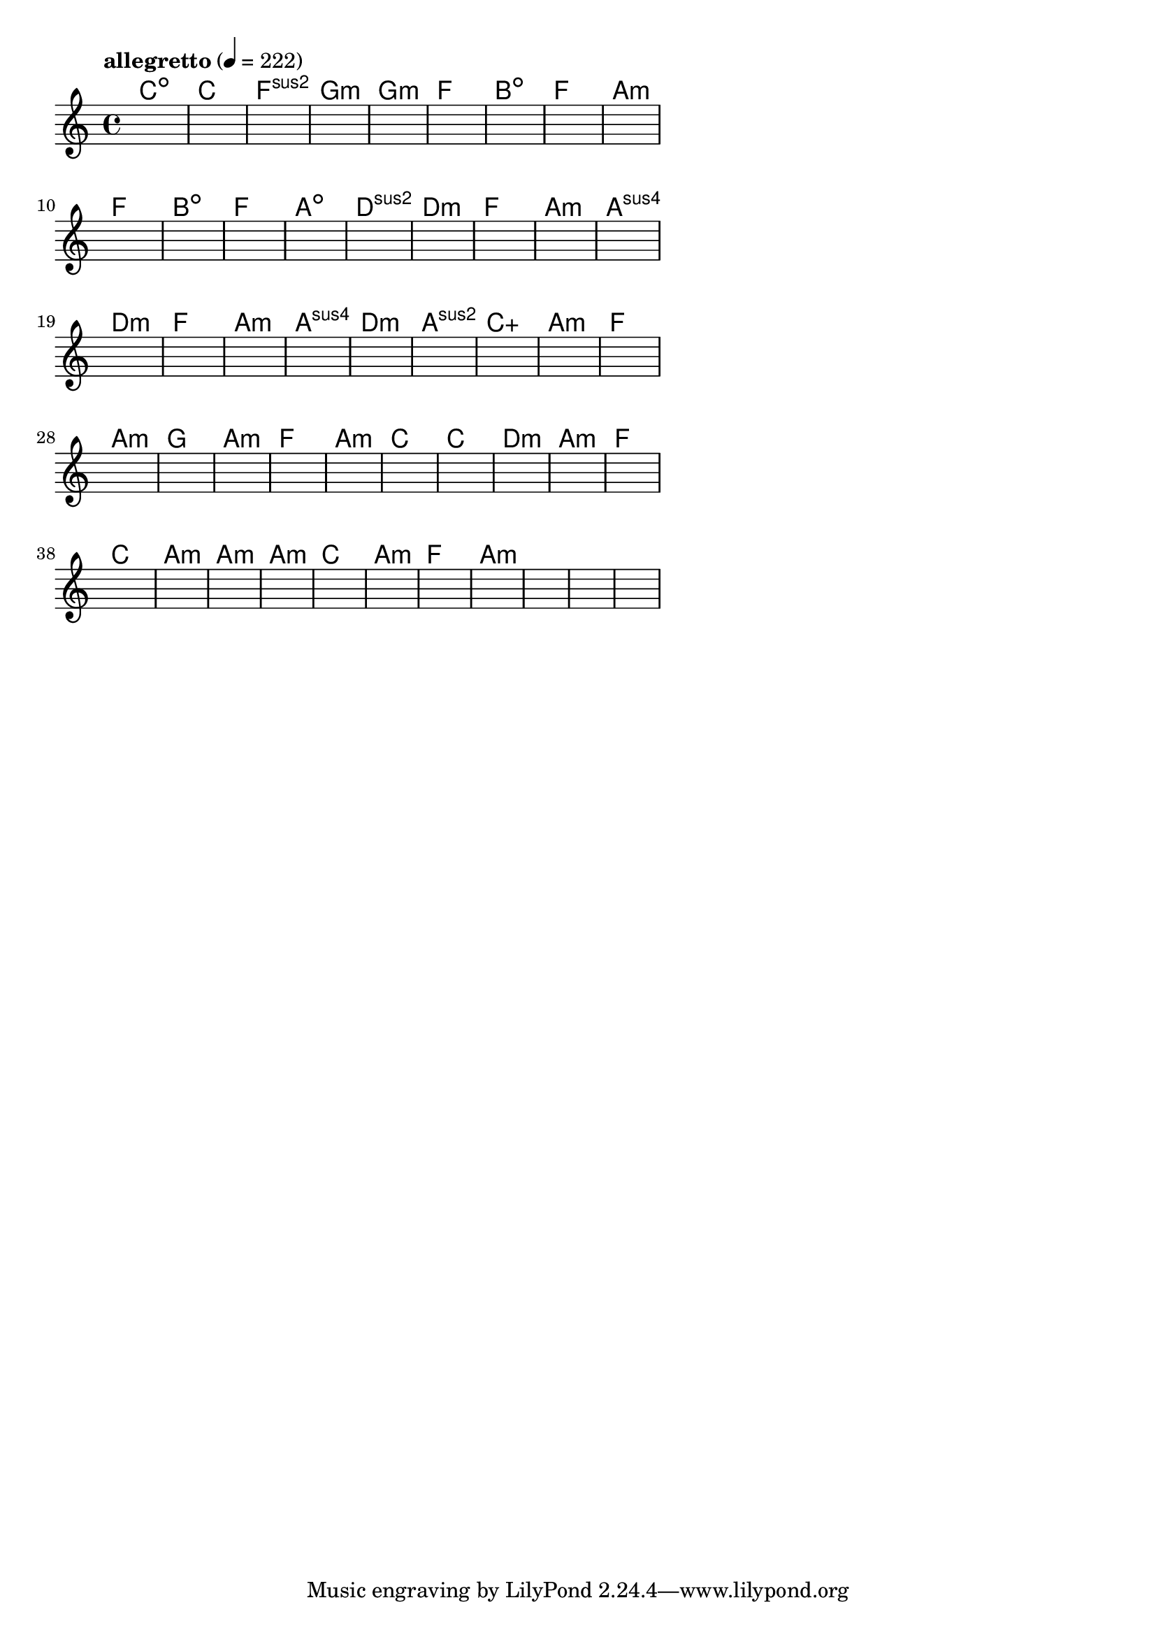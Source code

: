 \version "2.18.2"

% GaConfiguration:
  % size: 30
  % crossover: 0.8
  % mutation: 0.5
  % iterations: 100
  % fittestAlwaysSurvives: true
  % maxResults: 100
  % fitnessThreshold: 0.8
  % generationThreshold: 0.7


melody = {
 \key c\major
 \time 4/4
 \tempo  "allegretto" 4 = 222
 s16 s16 s16 s16  s16 s16 s16 s16  s16 s16 s16 s16  s16 s16 s16 s16 |
 s16 s16 s16 s16  s16 s16 s16 s16  s16 s16 s16 s16  s16 s16 s16 s16 |
 s16 s16 s16 s16  s16 s16 s16 s16  s16 s16 s16 s16  s16 s16 s16 s16 |
 s16 s16 s16 s16  s16 s16 s16 s16  s16 s16 s16 s16  s16 s16 s16 s16 |

 s16 s16 s16 s16  s16 s16 s16 s16  s16 s16 s16 s16  s16 s16 s16 s16 |
 s16 s16 s16 s16  s16 s16 s16 s16  s16 s16 s16 s16  s16 s16 s16 s16 |
 s16 s16 s16 s16  s16 s16 s16 s16  s16 s16 s16 s16  s16 s16 s16 s16 |
 s16 s16 s16 s16  s16 s16 s16 s16  s16 s16 s16 s16  s16 s16 s16 s16 |

 s16 s16 s16 s16  s16 s16 s16 s16  s16 s16 s16 s16  s16 s16 s16 s16 |
 s16 s16 s16 s16  s16 s16 s16 s16  s16 s16 s16 s16  s16 s16 s16 s16 |
 s16 s16 s16 s16  s16 s16 s16 s16  s16 s16 s16 s16  s16 s16 s16 s16 |
 s16 s16 s16 s16  s16 s16 s16 s16  s16 s16 s16 s16  s16 s16 s16 s16 |

 s16 s16 s16 s16  s16 s16 s16 s16  s16 s16 s16 s16  s16 s16 s16 s16 |
 s16 s16 s16 s16  s16 s16 s16 s16  s16 s16 s16 s16  s16 s16 s16 s16 |
 s16 s16 s16 s16  s16 s16 s16 s16  s16 s16 s16 s16  s16 s16 s16 s16 |
 s16 s16 s16 s16  s16 s16 s16 s16  s16 s16 s16 s16  s16 s16 s16 s16 |

 s16 s16 s16 s16  s16 s16 s16 s16  s16 s16 s16 s16  s16 s16 s16 s16 |
 s16 s16 s16 s16  s16 s16 s16 s16  s16 s16 s16 s16  s16 s16 s16 s16 |
 s16 s16 s16 s16  s16 s16 s16 s16  s16 s16 s16 s16  s16 s16 s16 s16 |
 s16 s16 s16 s16  s16 s16 s16 s16  s16 s16 s16 s16  s16 s16 s16 s16 |

 s16 s16 s16 s16  s16 s16 s16 s16  s16 s16 s16 s16  s16 s16 s16 s16 |
 s16 s16 s16 s16  s16 s16 s16 s16  s16 s16 s16 s16  s16 s16 s16 s16 |
 s16 s16 s16 s16  s16 s16 s16 s16  s16 s16 s16 s16  s16 s16 s16 s16 |
 s16 s16 s16 s16  s16 s16 s16 s16  s16 s16 s16 s16  s16 s16 s16 s16 |

 s16 s16 s16 s16  s16 s16 s16 s16  s16 s16 s16 s16  s16 s16 s16 s16 |
 s16 s16 s16 s16  s16 s16 s16 s16  s16 s16 s16 s16  s16 s16 s16 s16 |
 s16 s16 s16 s16  s16 s16 s16 s16  s16 s16 s16 s16  s16 s16 s16 s16 |
 s16 s16 s16 s16  s16 s16 s16 s16  s16 s16 s16 s16  s16 s16 s16 s16 |

 s16 s16 s16 s16  s16 s16 s16 s16  s16 s16 s16 s16  s16 s16 s16 s16 |
 s16 s16 s16 s16  s16 s16 s16 s16  s16 s16 s16 s16  s16 s16 s16 s16 |
 s16 s16 s16 s16  s16 s16 s16 s16  s16 s16 s16 s16  s16 s16 s16 s16 |
 s16 s16 s16 s16  s16 s16 s16 s16  s16 s16 s16 s16  s16 s16 s16 s16 |

 s16 s16 s16 s16  s16 s16 s16 s16  s16 s16 s16 s16  s16 s16 s16 s16 |
 s16 s16 s16 s16  s16 s16 s16 s16  s16 s16 s16 s16  s16 s16 s16 s16 |
 s16 s16 s16 s16  s16 s16 s16 s16  s16 s16 s16 s16  s16 s16 s16 s16 |
 s16 s16 s16 s16  s16 s16 s16 s16  s16 s16 s16 s16  s16 s16 s16 s16 |

 s16 s16 s16 s16  s16 s16 s16 s16  s16 s16 s16 s16  s16 s16 s16 s16 |
 s16 s16 s16 s16  s16 s16 s16 s16  s16 s16 s16 s16  s16 s16 s16 s16 |
 s16 s16 s16 s16  s16 s16 s16 s16  s16 s16 s16 s16  s16 s16 s16 s16 |
 s16 s16 s16 s16  s16 s16 s16 s16  s16 s16 s16 s16  s16 s16 s16 s16 |

 s16 s16 s16 s16  s16 s16 s16 s16  s16 s16 s16 s16  s16 s16 s16 s16 |
 s16 s16 s16 s16  s16 s16 s16 s16  s16 s16 s16 s16  s16 s16 s16 s16 |
 s16 s16 s16 s16  s16 s16 s16 s16  s16 s16 s16 s16  s16 s16 s16 s16 |
 s16 s16 s16 s16  s16 s16 s16 s16  s16 s16 s16 s16  s16 s16 s16 s16 |

 s16 s16 s16 s16  s16 s16 s16 s16  s16 s16 s16 s16  s16 s16 s16 s16 |
 s16 s16 s16 s16  s16 s16 s16 s16  s16 s16 s16 s16  s16 s16 s16 s16 |
 s16 s16 s16 s16  s16 s16 s16 s16  s16 s16 s16 s16  s16 s16 s16 s16 |
 s16 s16 s16 s16  s16 s16 s16 s16  s16 s16 s16 s16  s16 s16 s16 s16 |

}

lead = \chordmode {
% chord: Cdim, fitness: 0.6277777777777778, complexity: 0.11666666666666665, execution time: 474ms
 c1:dim |
% chord: C, fitness: 0.6277777777777778, complexity: 0.11666666666666665, execution time: 37ms
 c1: |
% chord: Fsus2, fitness: 0.6277777777777778, complexity: 0.11666666666666665, execution time: 23ms
 f1:sus2 |
% chord: Gmin, fitness: 0.8129629629629629, complexity: 0.11666666666666665, execution time: 55ms
 g1:m |

% chord: Gmin, fitness: 0.6277777777777778, complexity: 0.11666666666666665, execution time: 23ms
 g1:m |
% chord: F, fitness: 0.7666666666666667, complexity: 0.11666666666666665, execution time: 24ms
 f1: |
% chord: Bdim, fitness: 0.7666666666666667, complexity: 0.11666666666666665, execution time: 34ms
 b1:dim |
% chord: F, fitness: 0.9055555555555556, complexity: 0.11666666666666665, execution time: 26ms
 f1: |

% chord: Amin, fitness: 0.8592592592592592, complexity: 0.11666666666666665, execution time: 29ms
 a1:m |
% chord: F, fitness: 0.8129629629629629, complexity: 0.11666666666666665, execution time: 6ms
 f1: |
% chord: Bdim, fitness: 0.8129629629629629, complexity: 0.11666666666666665, execution time: 5ms
 b1:dim |
% chord: F, fitness: 0.8592592592592592, complexity: 0.11666666666666665, execution time: 19ms
 f1: |

% chord: Adim, fitness: 0.8592592592592592, complexity: 0.11666666666666665, execution time: 22ms
 a1:dim |
% chord: Dsus2, fitness: 0.8592592592592592, complexity: 0.11666666666666665, execution time: 24ms
 d1:sus2 |
% chord: Dmin, fitness: 0.8592592592592592, complexity: 0.11666666666666665, execution time: 4ms
 d1:m |
% chord: F, fitness: 0.9055555555555556, complexity: 0.11666666666666665, execution time: 20ms
 f1: |

% chord: Amin, fitness: 0.9055555555555556, complexity: 0.11666666666666665, execution time: 20ms
 a1:m |
% chord: Asus4, fitness: 0.8592592592592592, complexity: 0.11666666666666665, execution time: 4ms
 a1:sus4 |
% chord: Dmin, fitness: 0.8592592592592592, complexity: 0.11666666666666665, execution time: 4ms
 d1:m |
% chord: F, fitness: 0.8129629629629629, complexity: 0.11666666666666665, execution time: 21ms
 f1: |

% chord: Amin, fitness: 0.8129629629629629, complexity: 0.11666666666666665, execution time: 21ms
 a1:m |
% chord: Asus4, fitness: 0.8129629629629629, complexity: 0.11666666666666665, execution time: 4ms
 a1:sus4 |
% chord: Dmin, fitness: 0.8129629629629629, complexity: 0.11666666666666665, execution time: 6ms
 d1:m |
% chord: Asus2, fitness: 0.8087962962962962, complexity: 0.11666666666666665, execution time: 25ms
 a1:sus2 |

% chord: Caug, fitness: 0.8592592592592592, complexity: 0.16666666666666666, execution time: 20ms
 c1:aug |
% chord: Amin, fitness: 0.8129629629629629, complexity: 0.11666666666666665, execution time: 20ms
 a1:m |
% chord: F, fitness: 0.8129629629629629, complexity: 0.11666666666666665, execution time: 6ms
 f1: |
% chord: Amin, fitness: 0.8129629629629629, complexity: 0.11666666666666665, execution time: 19ms
 a1:m |

% chord: G, fitness: 0.8430555555555556, complexity: 0.11666666666666665, execution time: 22ms
 g1: |
% chord: Amin, fitness: 0.8013888888888889, complexity: 0.11666666666666665, execution time: 20ms
 a1:m |
% chord: F, fitness: 0.8013888888888889, complexity: 0.11666666666666665, execution time: 4ms
 f1: |
% chord: Amin, fitness: 0.8129629629629629, complexity: 0.11666666666666665, execution time: 28ms
 a1:m |

% chord: C, fitness: 0.8592592592592592, complexity: 0.11666666666666665, execution time: 21ms
 c1: |
% chord: C, fitness: 0.8129629629629629, complexity: 0.11666666666666665, execution time: 20ms
 c1: |
% chord: Dmin, fitness: 0.8129629629629629, complexity: 0.11666666666666665, execution time: 5ms
 d1:m |
% chord: Amin, fitness: 0.8592592592592592, complexity: 0.11666666666666665, execution time: 22ms
 a1:m |

% chord: F, fitness: 0.8592592592592592, complexity: 0.11666666666666665, execution time: 18ms
 f1: |
% chord: C(b9), fitness: 0.8083333333333333, complexity: 0.8666666666666667, execution time: 19ms
 c1: |
% chord: Amin, fitness: 0.8083333333333333, complexity: 0.11666666666666665, execution time: 6ms
 a1:m |
% chord: Amin, fitness: 0.824537037037037, complexity: 0.11666666666666665, execution time: 23ms
 a1:m |

% chord: Amin, fitness: 0.8592592592592592, complexity: 0.11666666666666665, execution time: 18ms
 a1:m |
% chord: C, fitness: 0.8129629629629629, complexity: 0.11666666666666665, execution time: 4ms
 c1: |
% chord: Amin, fitness: 0.8129629629629629, complexity: 0.11666666666666665, execution time: 5ms
 a1:m |
% chord: F, fitness: 0.9055555555555556, complexity: 0.11666666666666665, execution time: 23ms
 f1: |

% chord: Amin, fitness: 0.8592592592592592, complexity: 0.11666666666666665, execution time: 22ms
 a1:m |
% chord: -, fitness: -, complexity: -, execution time: -
 s1 |
% chord: -, fitness: -, complexity: -, execution time: -
 s1 |
% chord: -, fitness: -, complexity: -, execution time: -
 s1 |

}

% avg execution time: 26.5625ms
% avg chord complexity: 0.12604166666666658
% avg fitness value: 0.8424768518518518

\score {
 <<
  \new ChordNames \lead
  \new Staff \melody
 >>
 \midi { }
 \layout {
  indent = #0
  line-width = #110
  \context {
    \Score
    \override SpacingSpanner.uniform-stretching = ##t
    \accidentalStyle forget    }
 }
}